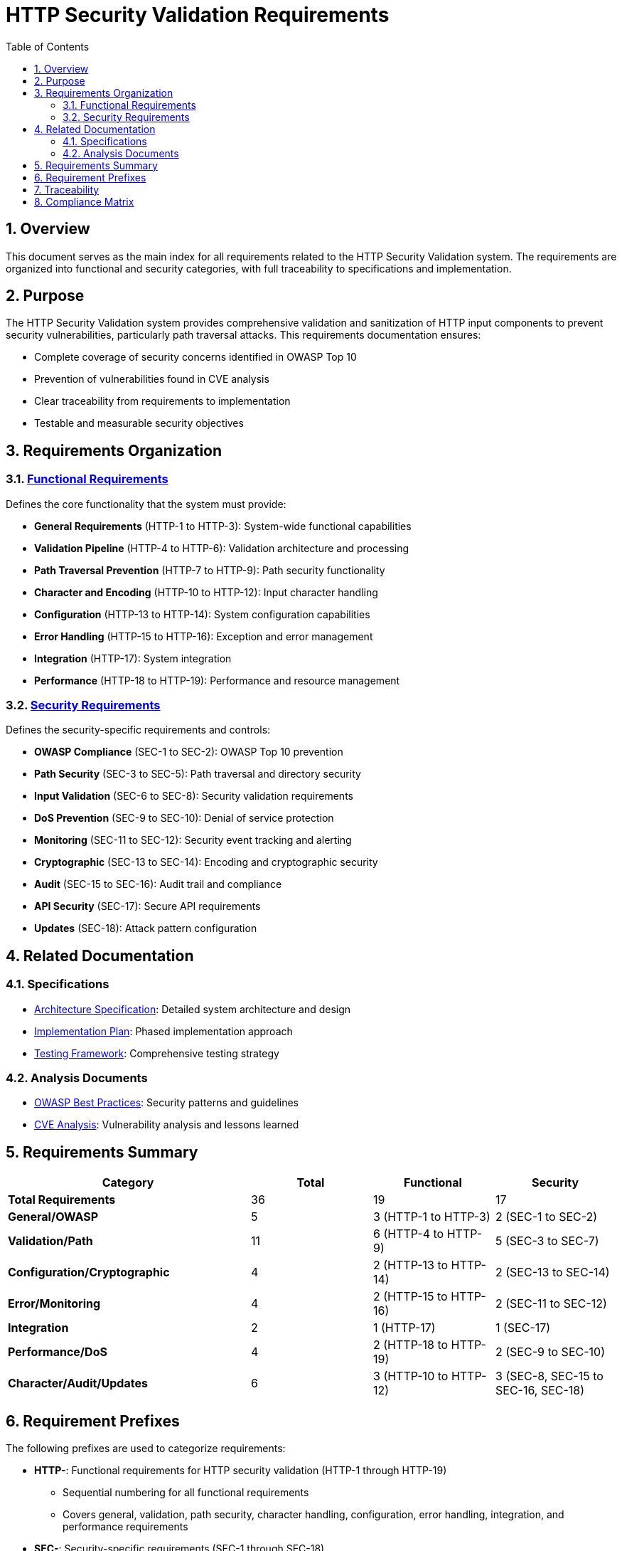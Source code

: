 = HTTP Security Validation Requirements
:toc: left
:toclevels: 3
:toc-title: Table of Contents
:sectnums:
:source-highlighter: highlight.js

== Overview

This document serves as the main index for all requirements related to the HTTP Security Validation system. The requirements are organized into functional and security categories, with full traceability to specifications and implementation.

== Purpose

The HTTP Security Validation system provides comprehensive validation and sanitization of HTTP input components to prevent security vulnerabilities, particularly path traversal attacks. This requirements documentation ensures:

* Complete coverage of security concerns identified in OWASP Top 10
* Prevention of vulnerabilities found in CVE analysis
* Clear traceability from requirements to implementation
* Testable and measurable security objectives

== Requirements Organization

=== link:functional-requirements.adoc[Functional Requirements]

Defines the core functionality that the system must provide:

* **General Requirements** (HTTP-1 to HTTP-3): System-wide functional capabilities
* **Validation Pipeline** (HTTP-4 to HTTP-6): Validation architecture and processing
* **Path Traversal Prevention** (HTTP-7 to HTTP-9): Path security functionality
* **Character and Encoding** (HTTP-10 to HTTP-12): Input character handling
* **Configuration** (HTTP-13 to HTTP-14): System configuration capabilities
* **Error Handling** (HTTP-15 to HTTP-16): Exception and error management
* **Integration** (HTTP-17): System integration
* **Performance** (HTTP-18 to HTTP-19): Performance and resource management

=== link:security-requirements.adoc[Security Requirements]

Defines the security-specific requirements and controls:

* **OWASP Compliance** (SEC-1 to SEC-2): OWASP Top 10 prevention
* **Path Security** (SEC-3 to SEC-5): Path traversal and directory security
* **Input Validation** (SEC-6 to SEC-8): Security validation requirements
* **DoS Prevention** (SEC-9 to SEC-10): Denial of service protection
* **Monitoring** (SEC-11 to SEC-12): Security event tracking and alerting
* **Cryptographic** (SEC-13 to SEC-14): Encoding and cryptographic security
* **Audit** (SEC-15 to SEC-16): Audit trail and compliance
* **API Security** (SEC-17): Secure API requirements
* **Updates** (SEC-18): Attack pattern configuration

== Related Documentation

=== Specifications

* link:specification/specification.adoc[Architecture Specification]: Detailed system architecture and design
* link:specification/plan.adoc[Implementation Plan]: Phased implementation approach
* link:specification/testing.adoc[Testing Framework]: Comprehensive testing strategy

=== Analysis Documents

* link:analysis/owasp-best-practices.adoc[OWASP Best Practices]: Security patterns and guidelines
* link:analysis/cve-analysis.adoc[CVE Analysis]: Vulnerability analysis and lessons learned

== Requirements Summary

[cols="2,1,1,1"]
|===
| Category | Total | Functional | Security

| **Total Requirements** | 36 | 19 | 17
| **General/OWASP** | 5 | 3 (HTTP-1 to HTTP-3) | 2 (SEC-1 to SEC-2)
| **Validation/Path** | 11 | 6 (HTTP-4 to HTTP-9) | 5 (SEC-3 to SEC-7)
| **Configuration/Cryptographic** | 4 | 2 (HTTP-13 to HTTP-14) | 2 (SEC-13 to SEC-14)
| **Error/Monitoring** | 4 | 2 (HTTP-15 to HTTP-16) | 2 (SEC-11 to SEC-12)
| **Integration** | 2 | 1 (HTTP-17) | 1 (SEC-17)
| **Performance/DoS** | 4 | 2 (HTTP-18 to HTTP-19) | 2 (SEC-9 to SEC-10)
| **Character/Audit/Updates** | 6 | 3 (HTTP-10 to HTTP-12) | 3 (SEC-8, SEC-15 to SEC-16, SEC-18)
|===

== Requirement Prefixes

The following prefixes are used to categorize requirements:

* **HTTP-**: Functional requirements for HTTP security validation (HTTP-1 through HTTP-19)
  ** Sequential numbering for all functional requirements
  ** Covers general, validation, path security, character handling, configuration, error handling, integration, and performance requirements

* **SEC-**: Security-specific requirements (SEC-1 through SEC-18)
  ** Sequential numbering for all security requirements
  ** Covers OWASP compliance, path security, input validation, DoS prevention, monitoring, cryptographic, audit, integration security, and update management

== Traceability

All requirements maintain bidirectional traceability:

1. **Forward Traceability**: Each requirement links to its implementation specification
2. **Backward Traceability**: Specifications reference implementing requirements
3. **Test Traceability**: Requirements link to test specifications in link:specification/testing.adoc[Testing Framework]
4. **Security Traceability**: Security requirements trace to identified threats in link:analysis/cve-analysis.adoc[CVE Analysis]

== Compliance Matrix

[cols="2,3,1"]
|===
| Standard | Coverage | Status

| OWASP Top 10 2021 | A01, A03, A04, A05, A07, A08, A09 | ✓ Complete
| CWE Top 25 | CWE-22, CWE-23, CWE-35, CWE-73, CWE-78 | ✓ Complete
| NIST 800-53 | AC-3, AC-4, AU-2, AU-3, AU-12, SI-10 | ✓ Complete
| ISO 27001 | A.12.2, A.12.6, A.13.1, A.14.2 | ✓ Complete
| PCI DSS | 6.5.1, 6.5.8, 10.2 | ✓ Complete
|===

